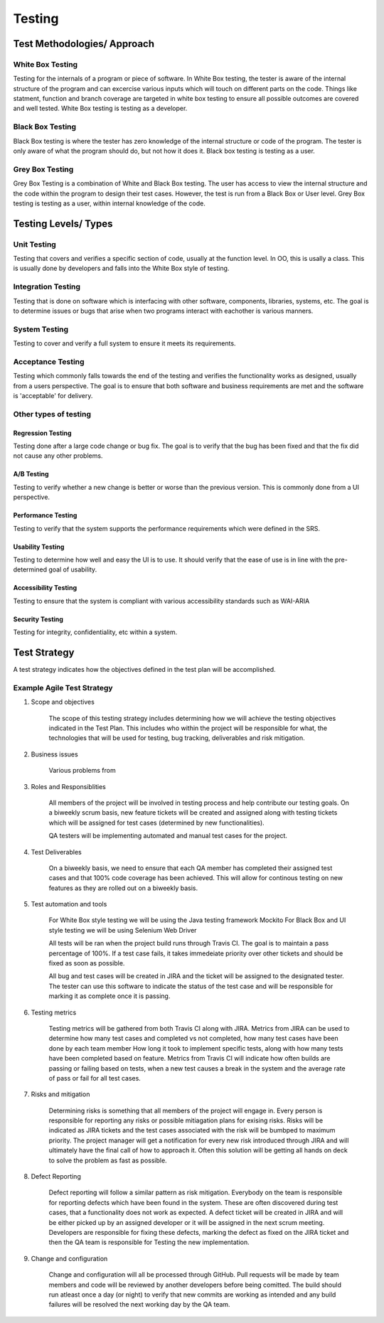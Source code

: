 ********************************
Testing
********************************

Test Methodologies/ Approach
==============================
White Box Testing
-----------------------------
Testing for the internals of a program or piece of software. In White Box testing, the tester is aware of the internal structure of the program and can excercise various inputs which will touch on different parts on the code.
Things like statment, function and branch coverage are targeted in white box testing to ensure all possible outcomes are covered and well tested. White Box testing is testing as a developer.

Black Box Testing
-----------------------------
Black Box testing is where the tester has zero knowledge of the internal structure or code of the program. The tester is only aware of what the program should do, but not how it does it. Black box testing is testing as a user.

Grey Box Testing
-----------------------------
Grey Box Testing is a combination of White and Black Box testing. The user has access to view the internal structure and the code within the program to design their test cases. However, the test is run from a Black Box or User level.
Grey Box testing is testing as a user, within internal knowledge of the code.

Testing Levels/ Types
==============================
Unit Testing
-----------------------------
Testing that covers and verifies a specific section of code, usually at the function level. In OO, this is usally a class. 
This is usually done by developers and falls into the White Box style of testing.

Integration Testing
-----------------------------
Testing that is done on software which is interfacing with other software, components, libraries, systems, etc.
The goal is to determine issues or bugs that arise when two programs interact with eachother is various manners.

System Testing
-----------------------------
Testing to cover and verify a full system to ensure it meets its requirements.

Acceptance Testing
-----------------------------
Testing which commonly falls towards the end of the testing and verifies the functionality works as designed, usually from a users perspective.
The goal is to ensure that both software and business requirements are met and the software is 'acceptable' for delivery.

Other types of testing
-----------------------------
Regression Testing
^^^^^^^^^^^^^^^^^^^^^^^
Testing done after a large code change or bug fix. The goal is to verify that the bug has been fixed and that the fix did not cause any other problems.

A/B Testing
^^^^^^^^^^^^^^^^^^^^^^^
Testing to verify whether a new change is better or worse than the previous version. This is commonly done from a UI perspective.

Performance Testing
^^^^^^^^^^^^^^^^^^^^^^^
Testing to verify that the system supports the performance requirements which were defined in the SRS.

Usability Testing
^^^^^^^^^^^^^^^^^^^^^^^
Testing to determine how well and easy the UI is to use. It should verify that the ease of use is in line with the pre-determined goal of usability.

Accessibility Testing
^^^^^^^^^^^^^^^^^^^^^^^
Testing to ensure that the system is compliant with various accessibility standards such as WAI-ARIA

Security Testing
^^^^^^^^^^^^^^^^^^^^^^^
Testing for integrity, confidentiality, etc within a system.

Test Strategy
==============================
A test strategy indicates how the objectives defined in the test plan will be accomplished.

Example Agile Test Strategy
-----------------------------

1. Scope and objectives

    The scope of this testing strategy includes determining how we will achieve the testing objectives indicated in the Test Plan.
    This includes who within the project will be responsible for what, the technologies that will be used for testing, bug tracking, deliverables and risk mitigation.


2. Business issues

    Various problems from 

3. Roles and Responsiblities

    All members of the project will be involved in testing process and help contribute our testing goals.
    On a biweekly scrum basis, new feature tickets will be created and assigned along with testing tickets which will be assigned for test cases (determined by new functionalities).

    QA testers will be implementing automated and manual test cases for the project. 

4. Test Deliverables

    On a biweekly basis, we need to ensure that each QA member has completed their assigned test cases and that 100% code coverage has been achieved.
    This will allow for continous testing on new features as they are rolled out on a biweekly basis.


5. Test automation and tools

    For White Box style testing we will be using the Java testing framework Mockito
    For Black Box and UI style testing we will be using Selenium Web Driver

    All tests will be ran when the project build runs through Travis CI. The goal is to maintain a pass percentage of 100%. If a test case fails, it takes immedeiate
    priority over other tickets and should be fixed as soon as possible.

    All bug and test cases will be created in JIRA and the ticket will be assigned to the designated tester. The tester can use this software
    to indicate the status of the test case and will be responsible for marking it as complete once it is passing.

6. Testing metrics

    Testing metrics will be gathered from both Travis CI along with JIRA.
    Metrics from JIRA can be used to determine how many test cases and completed vs not completed, how many test cases have been done by each team member
    How long it took to implement specific tests, along with how many tests have been completed based on feature.
    Metrics from Travis CI will indicate how often builds are passing or failing based on tests, when a new test causes a break in the system
    and the average rate of pass or fail for all test cases.

7. Risks and mitigation

    Determining risks is something that all members of the project will engage in. Every person is responsible for reporting any risks or possible mitiagation
    plans for exising risks. Risks will be indicated as JIRA tickets and the test cases associated with the risk will be bumbped to maximum priority.
    The project manager will get a notification for every new risk introduced through JIRA and will ultimately have the final call of how to approach it.
    Often this solution will be getting all hands on deck to solve the problem as fast as possible.

8. Defect Reporting

    Defect reporting will follow a similar pattern as risk mitigation. Everybody on the team is responsible for reporting defects
    which have been found in the system. These are often discovered during test cases, that a functionality does not work as expected.
    A defect ticket will be created in JIRA and will be either picked up by an assigned developer or it will be assigned in the next scrum meeting.
    Developers are responsible for fixing these defects, marking the defect as fixed on the JIRA ticket and then the QA team is responsible for Testing
    the new implementation.

9. Change and configuration

    Change and configuration will all be processed through GitHub. Pull requests will be made by team members and code will be reviewed by another developers
    before being comitted. The build should run atleast once a day (or night) to verify that new commits are working as intended and any build failures will be resolved
    the next working day by the QA team.
